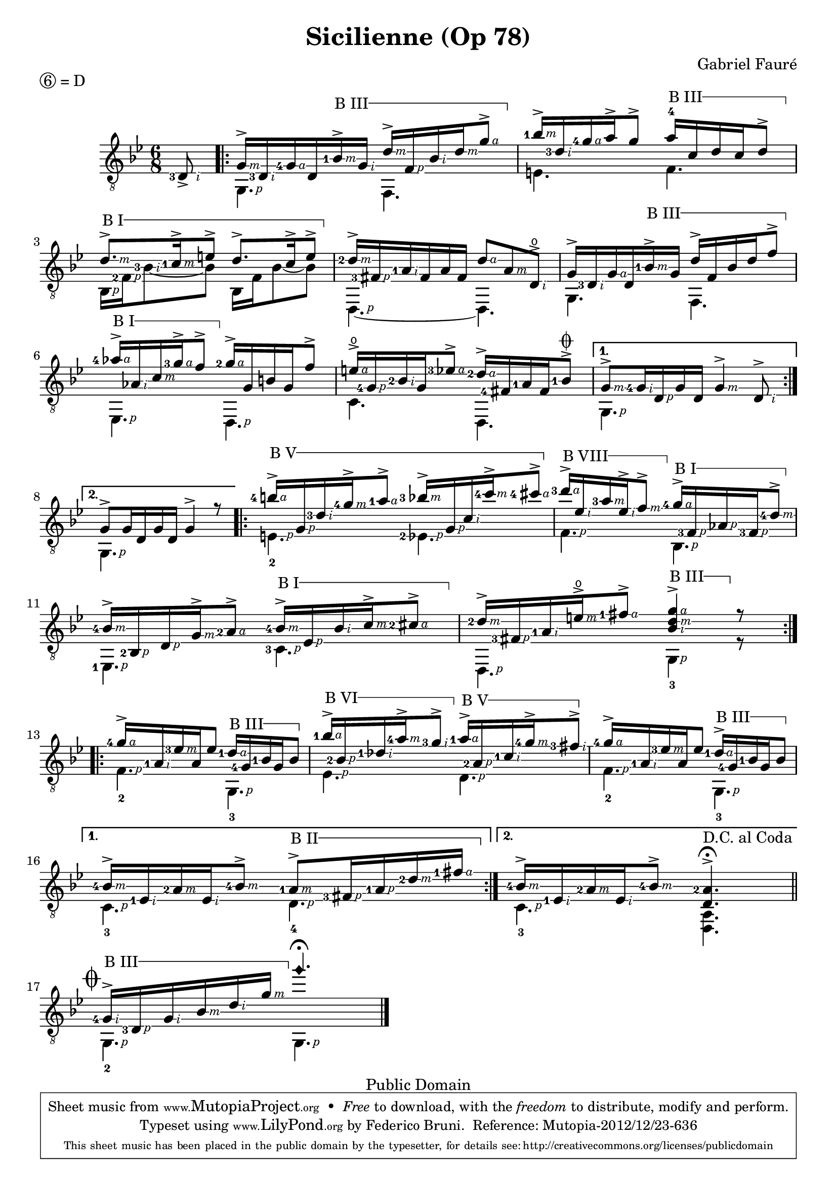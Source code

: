 \version "2.18.0"

% Right hand fingering shortcuts
P=\rightHandFinger #1
I=\rightHandFinger #2
M=\rightHandFinger #3
A=\rightHandFinger #4

% Adapted from here: http://lists.gnu.org/archive/html/lilypond-user/2012-11/msg00570.html
% I use the Staff context instead of TabStaff, otherwise it doesn't work when TabStaff is commented.
barre =
#(define-music-function (parser location strg music)(number? ly:music?)
  #{
    \set Staff.minimumFret = $strg
    \set Staff.restrainOpenStrings = ##t
     \once\override TextSpanner.bound-details.left.text = #(format #f "B ~@r" strg)
     \once\override TextSpanner.font-shape = #'upright
     \once\override TextSpanner.bound-details.left.stencil-align-dir-y = #CENTER
     \once\override TextSpanner.style = #'line
     \once\override TextSpanner.bound-details.right.text = \markup \draw-line #'(0 . -1)
     \once\override TextSpanner.to-barline = ##t
     \once\override TextSpanner.bound-details.right.padding = #1.5
    <>\startTextSpan
    $music
    <>\stopTextSpan
    \unset Staff.minimumFret
    \unset Staff.restrainOpenStrings
  #})

\header 	{
  title = "Sicilienne (Op 78)"
  composer = "Gabriel Fauré"
  piece = \markup { \circle 6 = D } % drop D tuning
  copyright  = "Public Domain"
  mutopiatitle = "Sicilienne"
  mutopiacomposer = "FaureG"
  mutopiaopus = "O 78"
  mutopiainstrument = "Guitar"
  date = "19th Century"
  source = "Transcribed by Ludovic Alexandre Morin"
  style = "Romantic"
  moreInfo = "Originally typeset by Olivier Flatrs"
  maintainer = "Federico Bruni"
  lastupdated = "2005/Nov/20"

 footer = "Mutopia-2012/12/23-636"
 tagline = \markup { \override #'(box-padding . 1.0) \override #'(baseline-skip . 2.7) \box \center-column { \small \line { Sheet music from \with-url #"http://www.MutopiaProject.org" \line { \concat { \teeny www. \normalsize MutopiaProject \teeny .org } \hspace #0.5 } • \hspace #0.5 \italic Free to download, with the \italic freedom to distribute, modify and perform. } \line { \small \line { Typeset using \with-url #"http://www.LilyPond.org" \line { \concat { \teeny www. \normalsize LilyPond \teeny .org }} by \concat { \maintainer . } \hspace #0.5 Reference: \footer } } \line { \teeny \line { This sheet music has been placed in the public domain by the typesetter, for details \concat { see: \hspace #0.3 \with-url #"http://creativecommons.org/licenses/publicdomain" http://creativecommons.org/licenses/publicdomain } } } } }
}


global = {
  \set Score.alternativeNumberingStyle = #'numbers
  \time 6/8
  \key bes \major
}

first =  \relative c {
  \global

  \partial 8 <d\5-3-\I >8_>
  \repeat volta 2 {
    <g-\M >16-> <d\5-3-\I > <g\4-4-\A > d\5 \barre3 { <bes'\3-1-\M >-> <g\4-\I > <d'-\M >-> <f,-\P > <bes-\I > <d-\M > <g-\A >8-> } |
    <bes-1-\M >16-> <d,\3-3-\I > <g\2-4-\A > a-> g8\2-> \barre3 { a16-4 c,\3 d c\3 d8-> } |
    \barre1 { <d-\M >8.-> <c-1-\M >16-> e8-> d8.-> c16-> e8-> } |
    <d-2-\M >16-> <fis,-3-\P > <a-1-\I > fis a fis <d'-\A >8 <a-\M > <d,\4\open-\I >-> |
    g16-> <d\5-3-\I > <g\4-\A > d\5 \barre 3 { <bes'\3-1-\M >-> g\4 d'-> f, bes d f8\2-> } |
    \barre 1 { <aes-4-\A >16-> <aes,-\I > <c-\M > <g'-3-\A >-> f8-> } <g-2-\A >16-> g, b g f'8\2-> |
    <e\open-\A >16-> <g,\4-4-\P > <bes-2-\I > g <ees'-3-\A >8-> <d-2-\A >16-> <fis,-4> <a-1> <fis> <bes-1>8->^\coda |
  }
  \alternative {
    { <g\3-\M >8-> <g\4-4-\I >16 <d\5-\P > g\4 d\5 <g-\M >4-> <d\5-\I >8-> | }
    { g8-> g16\4 d\5 g\4 d\5 g4-> r8 | }
  }

  \repeat volta 2 {
    \barre 5 { <b'-4-\A >16-> <g,-\P > <d'-3-\I > <g-4-\M >-> <a-1-\A >8-> <bes-3-\M >16-> <g,-\P > <c-\I > <c'-4-\M >-> <cis-4-\A >8-> } |
    \barre 8 { <d-3-\A >16-> <ees,-\I > <a-3-\M >  <ees-\I >-> <f-\M >8-> } \barre 1 { <g-4-\A >16-> <f,-3-\P > <aes-\P > <f-3-\P > <d'-4-\M >8-> } |
    <bes-4-\M >16-> <bes,-2-\P > <d-\P > <g-\M >-> <a-2-\A >8-> \barre 1 { <bes-4-\M >16-> <ees,-\P > <bes'-\I > <c-\M >-> <cis-2-\A >8-> } |
    <d-2-\M >16-> <fis,-3-\P > <a-1-\I > <e'\open-\M >-> <fis-1-\A >8-> \barre 3 <g-\A d-\M bes-\I >4-> r8 |
  }
  \break
  \repeat volta 2 {
    <g\2-4-\A >16-> <a,-1\4-\I > <ees'-3\3-\M > a,\4 ees'8\3 \barre 3 { <d-1-\A >16 <g,-4> <bes-1> g bes8 } |
    \barre 6 { <bes'-1-\A >16-> <bes,-2-\P > <des-1-\I > <a'-4-\M >-> <g-3-\I >8-> } \barre 5 { <a-1-\A >16-> <a,-2-\P > <c-1-\I > <g'-4-\M >-> <fis-3-\I >8-> } |
    <g\2-4-\A >16-> <a,\4-1-\I > <ees'\3-3-\M > a,\4 ees'8\3 \barre 3 { <d-1-\A >16-> <g,-4> <bes-1> g bes8 } |
  }
  \alternative {
    { <bes-4-\M >16-> <ees,-1-\I > <a-2-\M > <ees-\I > <bes'-4-\M >8-> \barre 2 { <a-1-\M >8-> <fis-3-\P >16 <a-1-\P > <d-2-\M > <fis-1-\A > } | }
    { <bes,-4-\M >16-> <ees,-1-\I > <a-2-\M > <ees-\I > <bes'-4-\M >8-> <a-2 d,>4.->^\fermata | }
  }
  \bar "||"	\break

  %% Coda
  \mark  \markup { \musicglyph #"scripts.coda" }
  \barre 3 { <g-4-\I >16-> <d-3-\P > <g-\I > <bes-\M > <d-\I > <g-\M > } \harmonicByFret #5 g,4.\3\fermata |
  \bar "|."
  \stopStaff  s1
}

second = \relative c {
  \global

  \set stringNumberOrientations = #'(down)
  \partial 8 s8 |
  \repeat volta 2 {
    <g-\P >4. f |
    e'4.\5 f\4 |
    <bes,\5-\P >16 <f'-2-\P > <bes-3-\I >8~ bes bes,16  f' bes8~ bes |
    <d,,-\P >4.~ d |
    g4. f |
    <ees-\P >4. <d-\P > |
    c'4. d, |
  }
  \alternative {
    { <g-\P >4. s | }
    { <g-\P >4. s | }
  }

  \repeat volta 2 {
    <e'\5_2-\P >4. <ees\5-2-\P > |
    <f-\P >4. <bes,-\P > |
    <ees,-1-\P >4. <c'-3-\P > |
    <d,-\P >4. <g_3-\P >4 r8 |
  }

  \repeat volta 2 {
    <f'\5_2-\P >4.  <g,_3-\P > |
    <ees'-\P >4. <d-\P > |
    <f\5_2-\P >4. <g,_3 -\P > |
  }
  \alternative {
    { <c_3-\P >4. <d_4-\P > | }
    { <c_3-\P >4. <a d,>^"D.C. al Coda" | }
  }

  <g_2-\P >4. <g -\P > |
}

music = {
%  \new StaffGroup <<
    \new Staff = "guitar" \with {
      midiInstrument = "acoustic guitar (nylon)"
      fingeringOrientations = #'(left)
      \override StringNumber.add-stem-support = ##t
      \override Fingering.add-stem-support = ##t
      \override Fingering.whiteout = ##t
      \override StringNumber.stencil = ##f
      \override StrokeFinger.font-size = #-2
      \override StrokeFinger.whiteout = ##t
    }
    <<
      \context Voice = "first voice" { \clef "G_8" \voiceOne  \first }
      \context Voice = "second voice" { \clef "G_8" \voiceTwo  \second }
    >>

%      \new TabStaff = "tab" \with {
%        stringTunings = #guitar-drop-d-tuning
%      }
%        <<
%          \context TabVoice = "tab first voice" { \voiceOne \first }
%          \context TabVoice = "tab second voice" {\voiceTwo \second }
%        >>
%     >>
}

\score {
  \music
  \layout{}
}

\score {
  \unfoldRepeats
  \music
  \midi {
    \tempo 4 = 100
  }
}
